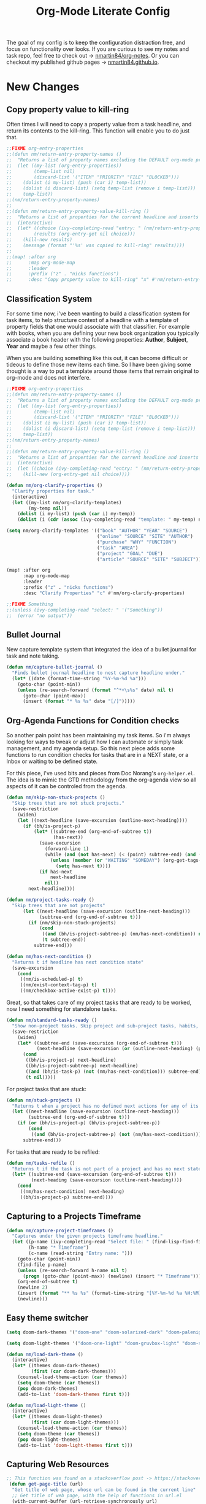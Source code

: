 #+TITLE: Org-Mode Literate Config
#+EXPORT_FILE_NAME: README

[[file:attachments/workspace.png]]

The goal of my config is to keep the configuration distraction free, and focus
on functionality over looks. If you are curious to see my notes and task repo,
feel free to check out -> [[https://github.com/nmartin84/org-notes][nmartin84/org-notes]]. Or you can checkout my published
github pages -> [[https://nmartin84.github.io/][nmartin84.github.io]].

* New Changes

** Copy property value to kill-ring
Often times I will need to copy a property value from a task headline, and
return its contents to the kill-ring. This function will enable you to do just
that.

#+begin_src emacs-lisp
;;FIXME org-entry-properties
;;(defun nm/return-entry-property-names ()
;;  "Returns a list of property names excluding the DEFAULT org-mode property names."
;;  (let ((my-list (org-entry-properties))
;;        (temp-list nil)
;;        (discard-list '("ITEM" "PRIORITY" "FILE" "BLOCKED")))
;;    (dolist (i my-list) (push (car i) temp-list))
;;    (dolist (i discard-list) (setq temp-list (remove i temp-list)))
;;    temp-list))
;;(nm/return-entry-property-names)
;;
;;(defun nm/return-entry-property-value-kill-ring ()
;;  "Returns a list of properties for the current headline and inserts the contents to the kill ring."
;;  (interactive)
;;  (let* ((choice (ivy-completing-read "entry: " (nm/return-entry-property-names)))
;;        (results (org-entry-get nil choice)))
;;    (kill-new results)
;;    (message (format "'%s' was copied to kill-ring" results))))
;;
;;(map! :after org
;;      :map org-mode-map
;;      :leader
;;      :prefix ("z" . "nicks functions")
;;      :desc "Copy property value to kill-ring" "x" #'nm/return-entry-property-value-kill-ring)
#+end_src

** Classification System
For some time now, i've been wanting to build a classification system for task
items, to help structure context of a headline with a template of property
fields that one would associate with that classifier. For example with books,
when you are defining your new book organization you typically associate a book
header with the following properties: *Author*, *Subject*, *Year* and maybe a few
other things.

When you are building something like this out, it can become difficult or
tideous to define those new items each time. So I have been giving some thought
is a way to put a template around those items that remain original to org-mode
and does not interfere.

#+begin_src emacs-lisp
;;FIXME org-entry-properties
;;(defun nm/return-entry-property-names ()
;;  "Returns a list of property names excluding the DEFAULT org-mode property names."
;;  (let ((my-list (org-entry-properties))
;;        (temp-list nil)
;;        (discard-list '("ITEM" "PRIORITY" "FILE" "BLOCKED")))
;;    (dolist (i my-list) (push (car i) temp-list))
;;    (dolist (i discard-list) (setq temp-list (remove i temp-list)))
;;    temp-list))
;;(nm/return-entry-property-names)
;;
;;(defun nm/return-entry-property-value-kill-ring ()
;;  "Returns a list of properties for the current headline and inserts the contents to the kill ring."
;;  (interactive)
;;  (let ((choice (ivy-completing-read "entry: " (nm/return-entry-property-names))))
;;    (kill-new (org-entry-get nil choice))))
#+end_src

#+begin_src emacs-lisp
(defun nm/org-clarify-properties ()
  "Clarify properties for task."
  (interactive)
  (let ((my-list nm/org-clarify-templates)
        (my-temp nil))
    (dolist (i my-list) (push (car i) my-temp))
    (dolist (i (cdr (assoc (ivy-completing-read "template: " my-temp) nm/org-clarify-templates))) (org-entry-put nil i (ivy-completing-read (format "%s: " i) (delete-dups (org-map-entries (org-entry-get nil i nil) nil 'file)))))))

(setq nm/org-clarify-templates '(("book" "AUTHOR" "YEAR" "SOURCE")
                                 ("online" "SOURCE" "SITE" "AUTHOR")
                                 ("purchase" "WHY" "FUNCTION")
                                 ("task" "AREA")
                                 ("project" "GOAL" "DUE")
                                 ("article" "SOURCE" "SITE" "SUBJECT")))

(map! :after org
      :map org-mode-map
      :leader
      :prefix ("z" . "nicks functions")
      :desc "Clarify Properties" "c" #'nm/org-clarify-properties)

;;FIXME Something
;;(unless (ivy-completing-read "select: " '("Something"))
;;  (error "no output"))
#+end_src
** Bullet Journal
New capture template system that integrated the idea of a bullet journal for
task and note taking.

#+begin_src emacs-lisp
(defun nm/capture-bullet-journal ()
  "Finds bullet journal headline to nest capture headline under."
  (let* ((date (format-time-string "%Y-%m-%d %a")))
    (goto-char (point-min))
    (unless (re-search-forward (format "^*+\s%s" date) nil t)
      (goto-char (point-max))
      (insert (format "* %s %s" date "[/]")))))
#+end_src
** Org-Agenda Functions for Condition checks
So another pain point has been maintaining my task items. So i'm always looking
for ways to tweak or adjust how I can automate or simply task management, and my
agenda setup. So this next piece adds some functions to run condition checks for
tasks that are in a NEXT state, or a Inbox or waiting to be defined state.

For this piece, i've used bits and pieces from Doc Norang's ~org-helper.el~. The
idea is to mimic the GTD methodology from the org-agenda view so all aspects of
it can be controled from the agenda.

#+begin_src emacs-lisp
(defun nm/skip-non-stuck-projects ()
  "Skip trees that are not stuck projects."
  (save-restriction
    (widen)
    (let ((next-headline (save-excursion (outline-next-heading))))
      (if (bh/is-project-p)
          (let* ((subtree-end (org-end-of-subtree t))
                 (has-next))
            (save-excursion
              (forward-line 1)
              (while (and (not has-next) (< (point) subtree-end) (and (not (bh/is-project-p)) (nm/has-next-condition)))
                (unless (member (or "WAITING" "SOMEDAY") (org-get-tags-at))
                  (setq has-next t))))
            (if has-next
                next-headline
              nil))
        next-headline))))
#+end_src

#+begin_src emacs-lisp
(defun nm/project-tasks-ready ()
  "Skip trees that are not projects"
      (let ((next-headline (save-excursion (outline-next-heading)))
            (subtree-end (org-end-of-subtree t)))
        (if (nm/skip-non-stuck-projects)
            (cond
             ((and (bh/is-project-subtree-p) (nm/has-next-condition)) nil)
             (t subtree-end))
          subtree-end)))

(defun nm/has-next-condition ()
  "Returns t if headline has next condition state"
  (save-excursion
    (cond
     ((nm/is-scheduled-p) t)
     ((nm/exist-context-tag-p) t)
     ((nm/checkbox-active-exist-p) t))))
#+end_src

Great, so that takes care of my project tasks that are ready to be worked, now I
need something for standalone tasks.
#+begin_src emacs-lisp
(defun nm/standard-tasks-ready ()
  "Show non-project tasks. Skip project and sub-project tasks, habits, and project related tasks."
  (save-restriction
    (widen)
    (let* ((subtree-end (save-excursion (org-end-of-subtree t)))
           (next-headline (save-excursion (or (outline-next-heading) (point-max)))))
      (cond
       ((bh/is-project-p) next-headline)
       ((bh/is-project-subtree-p) next-headline)
       ((and (bh/is-task-p) (not (nm/has-next-condition))) subtree-end)
       (t nil)))))
#+end_src

For project tasks that are stuck:
#+begin_src emacs-lisp
(defun nm/stuck-projects ()
  "Returns t when a project has no defined next actions for any of its subtasks."
  (let ((next-headline (save-excursion (outline-next-heading)))
        (subtree-end (org-end-of-subtree t)))
    (if (or (bh/is-project-p) (bh/is-project-subtree-p))
        (cond
         ((and (bh/is-project-subtree-p) (not (nm/has-next-condition))) nil))
      subtree-end)))
#+end_src

For tasks that are ready to be refiled:
#+begin_src emacs-lisp
(defun nm/tasks-refile ()
  "Returns t if the task is not part of a project and has no next state conditions."
  (let* ((subtree-end (save-excursion (org-end-of-subtree t)))
         (next-heading (save-excursion (outline-next-heading))))
    (cond
     ((nm/has-next-condition) next-heading)
     ((bh/is-project-p) subtree-end))))
#+end_src
** Capturing to a Projects Timeframe
#+begin_src emacs-lisp
(defun nm/capture-project-timeframes ()
  "Captures under the given projects timeframe headline."
  (let ((p-name (ivy-completing-read "Select file: " (find-lisp-find-files "~/projects/orgmode/gtd/" "\.org$")))
        (h-name "* Timeframe")
        (c-name (read-string "Entry name: ")))
    (goto-char (point-min))
    (find-file p-name)
    (unless (re-search-forward h-name nil t)
      (progn (goto-char (point-max)) (newline) (insert "* Timeframe")))
    (org-end-of-subtree t)
    (newline 2)
    (insert (format "** %s %s" (format-time-string "[%Y-%m-%d %a %H:%M]") c-name))
    (newline)))
#+end_src
** Easy theme switcher
#+begin_src emacs-lisp
(setq doom-dark-themes '("doom-one" "doom-solarized-dark" "doom-palenight" "doom-rouge" "doom-spacegrey" "doom-dracula" "doom-vibrant" "doom-city-lights" "doom-moonlight" "doom-horizon" "doom-old-hope" "doom-oceanic-next" "doom-monokai-pro" "doom-material" "doom-henna" "doom-gruvbox" "doom-ephemeral" "chocolate"))

(setq doom-light-themes '("doom-one-light" "doom-gruvbox-light" "doom-solarized-light" "doom-flatwhite"))

(defun nm/load-dark-theme ()
  (interactive)
  (let* ((themes doom-dark-themes)
         (first (car doom-dark-themes)))
    (counsel-load-theme-action (car themes))
    (setq doom-theme (car themes))
    (pop doom-dark-themes)
    (add-to-list 'doom-dark-themes first t)))

(defun nm/load-light-theme ()
  (interactive)
  (let* ((themes doom-light-themes)
         (first (car doom-light-themes)))
    (counsel-load-theme-action (car themes))
    (setq doom-theme (car themes))
    (pop doom-light-themes)
    (add-to-list 'doom-light-themes first t)))

#+end_src

** Capturing Web Resources
#+begin_src emacs-lisp
;; This function was found on a stackoverflow post -> https://stackoverflow.com/questions/6681407/org-mode-capture-with-sexp
 (defun get-page-title (url)
  "Get title of web page, whose url can be found in the current line"
  ;; Get title of web page, with the help of functions in url.el
  (with-current-buffer (url-retrieve-synchronously url)
    ;; find title by grep the html code
    (goto-char 0)
    (re-search-forward "<title>\\([^<]*\\)</title>" nil t 1)
    (setq web_title_str (match-string 1))
    ;; find charset by grep the html code
    (goto-char 0)

    ;; find the charset, assume utf-8 otherwise
    (if (re-search-forward "charset=\\([-0-9a-zA-Z]*\\)" nil t 1)
        (setq coding_charset (downcase (match-string 1)))
      (setq coding_charset "utf-8")
    ;; decode the string of title.
    (setq web_title_str (decode-coding-string web_title_str (intern
                                                             coding_charset))))
  (concat "[[" url "][" web_title_str "]]")))
#+end_src
** Task Automation
I got tired of manually setting task states to "NEXT" "PROJ" "TODO" so i've
added a few functions to automate this for me.

The *NEXT* state will be set if any of the following 3 conditions exist:
1. Has a scheduled date assign to the task. (NOTE: We may want to add additional checks for expired task)
2. Task has a context task assigned. (Context tags start with "@")
3. Has an active checkbox that's not marked completed. \\
[[file:attachments/next-states.gif]] \\
[[file:attachments/context-tags.gif]]

The PROJ state will become active upon the following conditions:
1. Task has a child headline with a TODO-KEYWORD of any-type (TODO/NEXT/WAIT). \\
[[file:attachments/projects.gif]]

DEPRECATED: I need to remove this section when I can.

** ID Completion
I got tired of flipping back n forth between buffers, copying the ID of a
headline, then jump back and paste that ID into my link. So now i'll have
~org-refile-get-location~ fetch the ID for us when I call ~org-insert-link~.

NOTE: I need to see a better way of caching headlines to speed-up the process

#+begin_src emacs-lisp
(require 'find-lisp)
(defun nm/org-id-prompt-id ()
  "Prompt for the id during completion of id: link."
  (let* ((org-agenda-files (find-lisp-find-files org-directory "\.org$"))
         (dest (org-refile-get-location))
         (name nil)
         (id nil))
    (if (equal (last dest) '(nil))
        (error "File contains no headlines")
      (save-excursion
        (find-file (cadr dest))
        (goto-char (nth 3 dest))
        (setq id (org-id-get (point) t)
              name (org-get-heading t t t t)))
      (org-insert-link nil (concat "id:" id) name))))

(after! org (org-link-set-parameters "id" :complete #'nm/org-id-prompt-id))
#+end_src
** Quick Note Find Headline
Another pain point i've been constantly facing is quickly taking a note and
storing it in the appropriate location without losing focus on what i'm
currently working on. This is common when on calls or meetings and you need to
make a note for another task item you're working.

So with that, I added a new function tied to the quick note capture-template
key, which will prompt for a headline from any of your task files that exist in
"~~/projects/orgmode/gtd/~".

#+BEGIN_SRC emacs-lisp
(defun nm/org-end-of-headline()
  "Move to end of current headline"
  (interactive)
  (outline-next-heading)
  (forward-char -1))
#+END_SRC

** Daily Task Adder
:PROPERTIES:
:CATEGORY: Emacs
:END:
This function will create a new headline, and nest the checkitem underneath the
headline specified by DATE chosen during capture. This will also set a scheduled
date on the headline.
NOTE: I'm not real sure this is of use anymore, maybe see if we should remove it.
#+begin_src emacs-lisp
(defun nm/org-capture-to-task-file ()
  "Capture file to your default tasks file, and prompts to select a date where to file the task file to."
  (let* ((child-l nil)
         (parent "Checklists")
         (date (org-read-date))
         (heading (format "Items for")))
    (goto-char (point-min))
    ;;; Locate or Create our parent headline
    (unless (search-forward (format "* %s" parent) nil t)
      (goto-char (point-max))
      (newline)
      (insert (format "* %s" parent))
      (nm/org-end-of-headline))
    (nm/org-end-of-headline)
    ;;; Capture outline level
    (setq child-l (format "%s" (make-string (+ 1 (org-outline-level)) ?*)))
    ;;; Next we locate or create our subheading using the date string passed by the user.
    (let* ((end (save-excursion (org-end-of-subtree t nil))))
      (unless (re-search-forward (format "%s %s %s" child-l heading date) end t)
        (newline 2)
        (insert (format "%s %s %s %s" child-l heading date "[/]"))))))
#+end_src

** Orgmode Formating
Eventually this will turn into a suite of functions that will clean-up the
formatting of any org-mode document, and standardize to a common format that is
believed to be standardized by the community. Reddit post will come eventually
to discuss, and a link will be updated in this section when that comes.

TODO: I need to start building the outline for this.

#+begin_src emacs-lisp
(defun nm/add-newline-between-headlines ()
  ""
  (when (equal major-mode 'org-mode)
    (unless (org-at-heading-p)
      (org-back-to-heading))
    (nm/org-end-of-headline)
    (if (not (org--line-empty-p 1))
        (newline))))

(defun nm/add-space-end-of-line ()
  "If N-1 at end of heading is #+end_src then insert blank character on last line."
  (interactive)
  (when (equal major-mode 'org-mode)
    (unless (org-at-heading-p)
      (org-back-to-heading))
    (nm/org-end-of-headline)
    (next-line -1)
    (if (org-looking-at-p "^#\\+end_src$")
        (progn (next-line 1) (insert " ")))))

(defun nm/newlines-between-headlines ()
  "Uses the org-map-entries function to scan through a buffer's
   contents and ensure newlines are inserted between headlines"
  (interactive)
  (org-map-entries #'nm/add-newline-between-headlines t 'file))

(add-hook 'org-insert-heading-hook #'nm/newlines-between-headlines)
#+end_src

** Journal Capture Template
I need a way to make a dynamic template that will let me capture various types
of information: meeting notes, calls, conversations, things i'm working on,
etc.. Eventually this function will contain several mini templates inside of it
that are called when initiated.
TODO: Roll this under my new nm/find-file-or-create function.
#+begin_src emacs-lisp
(defun nm/capture-to-journal ()
  "When org-capture-template is initiated, it creates the respected headline structure."
  (let ((file "~/projects/orgmode/gtd/journal.org")
        (parent nil)
        (child nil))
    (unless (file-exists-p file)
      (with-temp-buffer (write-file file)))
    (find-file file)
    (goto-char (point-min))
    ;; Search for headline, or else create it.
    (unless (re-search-forward "* Journal" nil t)
      (progn (goto-char (point-max)) (newline) (insert "* Journal")))
    (unless (re-search-forward (format "** %s" (format-time-string "%b '%y")) (save-excursion (org-end-of-subtree)) t)
      (progn (org-end-of-subtree t) (newline) (insert (format "** %s" (format-time-string "%b '%y")))))))
#+end_src

** Setting up my productivity layout
FIXME: I need to update this since I changed stuff around.
#+begin_src emacs-lisp
(defun nm/setup-productive-windows (arg1 arg2)
  "Delete all other windows, and setup our ORGMODE production window layout."
  (interactive)
  (progn
    (delete-other-windows)
    (progn
      (find-file arg1))
    (progn
      (split-window-right)
      (evil-window-right 1)
      (org-agenda nil "n"))
    (progn
      (split-window)
      (evil-window-down 1)
      (find-file arg2)
      (goto-char 1)
      (re-search-forward (format "*+\s\\w+\sTasks\sfor\s%s" (format-time-string "%Y-%m-%d")))
      (org-tree-to-indirect-buffer))))

(defun nm/productive-window ()
  "Setup"
  (interactive)
  (nm/setup-productive-windows "~/projects/orgmode/gtd/next.org" "~/projects/orgmode/gtd/tasks.org"))

(map! :after org
      :map org-mode-map
      :leader
      :prefix ("TAB" . "workspace")
      :desc "Load ORGMODE Setup" "," #'nm/productive-window)
#+end_src

** Return Indirect Buffer
#+BEGIN_SRC emacs-lisp
(defun nm/get-headlines-org-files (arg &optional indirect)
  "Searches org-directory for headline and returns results to indirect buffer
   ARG being a directory to search and optional INDIRECT should return t if you
   want results returned to an indirect buffer."
  (interactive)
  (let* ((org-agenda-files (find-lisp-find-files arg "\.org$"))
         (org-refile-use-outline-path 'file)
         (org-refile-history nil)
         (dest (org-refile-get-location))
         (buffer nil)
         (first (frame-first-window)))
    (save-excursion
      (if (eq first (next-window first))
          (progn (evil-window-vsplit) (evil-window-right 1))
        (other-window 1))
      (find-file (cadr dest))
      (goto-char (nth 3 dest))
      (if indirect
          (org-tree-to-indirect-buffer)
        nil))))

(defun nm/search-headlines-org-directory ()
  "Search the ORG-DIRECTORY, prompting user for headline and returns its results to indirect buffer."
  (interactive)
  (nm/get-headlines-org-files "~/projects/orgmode/"))

(defun nm/search-headlines-org-tasks-directory ()
  "Search the GTD folder, prompting user for headline and returns its results to indirect buffer."
  (interactive)
  (nm/get-headlines-org-files "~/projects/orgmode/gtd/"))

(map! :after org
      :map org-mode-map
      :leader
      :prefix ("s" . "search")
      :desc "Outline Org-Directory" "c" #'nm/search-headlines-org-directory
      :desc "Outline GTD directory" "!" #'nm/search-headlines-org-tasks-directory)
#+END_SRC

* Requirements
These are some items that are required outside of the normal DOOM EMACS
installation, before you can use this config. The idea here is to keep this
minimum so as much of this is close to regular DOOM EMACS.
1. *SQLITE3 Installation*: You will need to install sqlite3, typicalled installed via your package manager as ~sudo apt install sqlite3~
2. I use a few different monospace fonts: [[https://github.com/miiton/Cica][Cica]], [[https://input.fontbureau.com/download/][Input]], [[http://sourceforge.net/projects/dejavu/files/dejavu/2.37/dejavu-fonts-ttf-2.37.tar.bz2][DejaVu]], [[https://github.com/tonsky/FiraCode][FiraCode]], [[google:IBM Plex Mono font Download][IBM Plex Mono]] and [[google:Roboto Mono Font Download][Roboto Mono]].

* Initial-Settings

These are some of the deafult settings that I like to get out of the way. This
covers some basic things like my user profile name, email address and what
information I like to dispaly in the modeline.

TODO: I need to change this heading to "Hardened settings" and put in here
things that typically never change.

#+BEGIN_SRC emacs-lisp
(setq user-full-name "i0z0m"
      user-mail-address "i0z0mu@gmail.com")

(display-time-mode 1)
(setq display-time-day-and-date t)

#+END_SRC

Next up, sometimes file changes are made outside of emacs, so if we detect
changes I would like emacs to refert the buffer with those new changes. Also I
like to have a bit more control in my undo actions and step through each change.

#+BEGIN_SRC emacs-lisp
(global-auto-revert-mode 1)
(setq undo-limit 80000000
      evil-want-fine-undo t
      auto-save-default nil
      inhibit-compacting-font-caches t)
(whitespace-mode -1)

(setq-default
 delete-by-moving-to-trash t
 tab-width 4
 uniquify-buffer-name-style 'forward
 window-combination-resize t
 x-stretch-cursor nil)
#+END_SRC

Additional key bindings
#+BEGIN_SRC emacs-lisp
(bind-key "<f6>" #'link-hint-copy-link)
(bind-key "<f12>" #'org-cycle-agenda-files)
(bind-key "M-." #'completion-at-point)

(map! :after org
      :map org-mode-map
      :leader
      :prefix ("z" . "nicks functions")
      :desc "completion at point" "c" #'completion-at-point
      :desc "Review Fleeting Notes" "r" #'nm/review-fleeting-notes
      :desc "Find File in ORGMODE" "f" #'nm/find-files-orgmode
      :desc" File project" "p" #'nm/find-projects
      :prefix ("s" . "+search")
      :desc "Occur" "." #'occur
      :desc "Outline" "o" #'counsel-outline
      :desc "Counsel ripgrep" "d" #'counsel-rg
      :desc "Swiper All" "@" #'swiper-all
      :prefix ("l" . "+links")
      "." #'org-next-link
      "," #'org-previous-link
      "o" #'org-open-at-point
      "g" #'eos/org-add-ids-to-headlines-in-file)

(map! :after org-agenda
      :map org-agenda-mode-map
      :localleader
      :desc "Filter" "f" #'org-agenda-filter)

(defun nm/review-fleeting-notes ()
  (interactive)
  (nm/find-file-cleaned-up "~/projects/orgmode/fleeting/"))

(defun nm/find-files-orgmode ()
  (interactive)
  (nm/find-file-cleaned-up org-directory))

(defun nm/find-projects ()
  (interactive)
  (nm/find-file-cleaned-up "~/projects/orgmode/gtd/projects/"))
#+END_SRC

#+RESULTS:
: nm/find-projects

If I ever use terminal mode, these are some settings i'll want to set to
increase the quality of life when working from my terminal window.
#+BEGIN_SRC emacs-lisp
(when (equal (window-system) nil)
  (and
   (bind-key "C-<down>" #'+org/insert-item-below)
   ;(setq doom-theme nil)
   (setq doom-font (font-spec :family "Roboto Mono" :size 16))))
#+END_SRC

Now I add my default folders and files that I want emacs/org-mode to use:
#+BEGIN_SRC emacs-lisp
(setq diary-file "~/projects/orgmode/diary.org")
(setq org-directory "~/projects/orgmode/")
(setq projectile-project-search-path "~/projects/")
#+END_SRC

Next we configure popup-rules and default fonts.
#+BEGIN_SRC emacs-lisp
(after! org (set-popup-rule! "^\\*lsp-help" :side 'bottom :size .20 :select t)
  (set-popup-rule! "*helm*" :side 'right :size .20 :select t)
  (set-popup-rule! "*Org QL View:*" :side 'right :size .22 :select t)
  (set-popup-rule! "*Org Note*" :side 'bottom :size .22 :select t)
  (set-popup-rule! "*Capture*" :side 'left :size .20 :select t)
  (set-popup-rule! "*Python:ob-ipython-py*" :side 'right :size .18 :select t)
  (set-popup-rule! "*eww*" :side 'right :size .20 :select t)
  (set-popup-rule! "*CAPTURE-*" :side 'left :size .20 :select t))
                                        ;(set-popup-rule! "*Org Agenda*" :side 'right :size .35 :select t))

(setq inhibit-compacting-font-caches t)
(setq doom-font (font-spec :family "IBM Plex Mono" :size 16 :weight 'light)
      doom-big-font (font-spec :family "IBM Plex Mono" :size 18 :weight 'light)
      doom-variable-pitch-font (font-spec :family "IBM Plex Mono" :weight 'regular :size 20)
      doom-serif-font (font-spec :family "IBM Plex Mono" :weight 'light))


(after! org
  (custom-set-faces!
    '(org-level-1 :height 1.15 :inherit outline-1)
    '(org-level-2 :height 1.13 :inherit outline-2)
    '(org-level-3 :height 1.11 :inherit outline-3)
    '(org-level-4 :height 1.09 :inherit outline-4)
    '(org-level-5 :height 1.07 :inherit outline-5)
    '(org-level-6 :height 1.05 :inherit outline-6)
    '(org-level-7 :height 1.03 :inherit outline-7)
    '(org-level-8 :height 1.01 :inherit outline-8)))

(after! org
  (custom-set-faces!
    '(org-document-title :height 1.15)))

;; (when (equal system-type 'gnu/linux)
;;   (setq doom-font (font-spec :family "JetBrains Mono" :size 20 :weight 'normal)
;;         doom-big-font (font-spec :family "JetBrains Mono" :size 22 :weight 'normal)))
;; (when (equal system-type 'windows-nt)
;;   (setq doom-font (font-spec :family "InputMono" :size 18)
;;         doom-big-font (font-spec :family "InputMono" :size 22)))
#+END_SRC

#+RESULTS:

* Org-Mode
Here we add any requirements before org-mode starts to load. Some key notes here
to make note of:
1. org-image-actual-width will use the function to try and set the image size to
   a % of your display's width.
2. hl-todo-mode enabled for ORGMODE. All of my notes are stored under my parent
   org-directory along with my GTD tasks, but I don't necesarily like to add
   tasks to my notes files, or see them appear in my org-agenda. So instead I
   add the keywords where I need to make a note, or something I need to
   follow-up on and use the magit-todos-list to see what follow-up items I have
   to complete. HACK: See if we can modify hl-todo keywords just for ORGMODE.

NOTE [2021-01-03 Sun] - i'm going to try swapping log notes going after drawers to see how I like it...

#+BEGIN_SRC emacs-lisp
(require 'org-habit)
(require 'org-id)
(require 'org-checklist)
(after! org (setq org-archive-location "~/projects/orgmode/gtd/archives.org::* %s"
                  ;org-image-actual-width (truncate (* (display-pixel-width) 0.15))
                  org-link-file-path-type 'relative
                  org-log-state-notes-insert-after-drawers t
                  org-catch-invisible-edits 'error
                  org-refile-targets '((nil :maxlevel . 9)
                                       (org-agenda-files :maxlevel . 4))
                  org-refile-use-outline-path 'buffer-name
                  org-refile-use-cache nil
                  org-outline-path-complete-in-steps nil
                  org-refile-allow-creating-parent-nodes 'confirm
                  org-startup-indented 'indent
                  org-insert-heading-respect-content t
                  org-startup-folded 'content
                  org-src-tab-acts-natively t
                  org-list-allow-alphabetical nil))

(add-hook 'org-mode-hook 'auto-fill-mode)
;(add-hook 'org-mode-hook 'hl-todo-mode)
(add-hook 'org-mode-hook (lambda () (display-line-numbers-mode -1)))

(setq org-attach-directory (concat org-directory ".attach/"))

#+END_SRC

** TODO Is there a way to prevent auto-fill from breaking links?

** Agenda
First we setup a few deafults for the org-agenda buffer:
#+begin_src emacs-lisp
(setq org-agenda-todo-ignore-scheduled nil
      org-agenda-tags-todo-honor-ignore-options t
      org-agenda-fontify-priorities t)
#+end_src

This first stage is how I track what's on my list of things to complete.
#+begin_src emacs-lisp
(setq org-agenda-custom-commands nil)

(push '("o" "overview"
        ((agenda ""
                 ((org-agenda-span '1)
                  (org-agenda-overriding-header " Agenda")
                  (org-agenda-files (append (file-expand-wildcards "~/projects/orgmode/gtd/*.org")))
                  (org-agenda-start-day (org-today))))
         (tags-todo "-@delegated-someday/+NEXT"
                    ((org-agenda-overriding-header " Next Tasks")
                     (org-agenda-todo-ignore-scheduled t)
                     (org-agenda-todo-ignore-deadlines t)
                     (org-agenda-todo-ignore-with-date t)
                     (org-tags-match-list-sublevels 'indented)
                     (org-agenda-sorting-strategy
                      '(category-up))))
         (tags-todo "-@delegated-someday/+DOING"
                    ((org-agenda-overriding-header " Doing")
                     (org-agenda-todo-ignore-scheduled t)
                     (org-agenda-todo-ignore-deadlines t)
                     (org-agenda-todo-ignore-with-date t)
                     (org-tags-match-list-sublevels 'indented)
                     (org-agenda-sorting-strategy
                      '(category-up))))
         (tags-todo "@errands-someday/!-REFILE-NEXT-DOING"
                    ((org-agenda-overriding-header " Errands")
                     (org-agenda-todo-ignore-scheduled t)
                     (org-agenda-todo-ignore-deadlines t)
                     (org-agenda-todo-ignore-with-date t)
                     (org-tags-match-list-sublevels 'indented)
                     (org-agenda-sorting-strategy
                      '(category-up))))
         (tags-todo "@home-someday/!-REFILE-NEXT-DOING"
                    ((org-agenda-overriding-header " Home")
                     (org-agenda-todo-ignore-scheduled t)
                     (org-agenda-todo-ignore-deadlines t)
                     (org-agenda-todo-ignore-with-date t)
                     (org-tags-match-list-sublevels 'indented)
                     (org-agenda-sorting-strategy
                      '(category-up))))
         (tags-todo "@computer-someday/!-REFILE-NEXT-DOING"
                    ((org-agenda-overriding-header " Computer")
                     (org-agenda-todo-ignore-scheduled t)
                     (org-agenda-todo-ignore-deadlines t)
                     (org-agenda-todo-ignore-with-date t)
                     (org-tags-match-list-sublevels 'indented)
                     (org-agenda-sorting-strategy
                      '(category-up))))
         (tags-todo "-{^@\\w+}-someday/-NEXT-REFILE-READ-DOING"
                    ((org-agenda-overriding-header " Other Tasks")
                     (org-agenda-todo-ignore-scheduled t)
                     (org-agenda-todo-ignore-deadlines t)
                     (org-agenda-todo-ignore-with-date t)
                     (org-tags-match-list-sublevels 'indented)
                     (org-agenda-sorting-strategy
                      '(category-up))))
         (tags-todo "-someday/+REFILE"
                    ((org-agenda-overriding-header " Inbox"))))) org-agenda-custom-commands)

(push '("gh" "@home" tags-todo "@home/-REFILE") org-agenda-custom-commands)
(push '("ge" "@errands" tags-todo "@errands/-REFILE") org-agenda-custom-commands)
(push '("gc" "@computer" tags-todo "@computer/-REFILE") org-agenda-custom-commands)
(push '("gr" "@read" tags-todo "@read/-REFILE") org-agenda-custom-commands)
(push '("gd" "doing" todo "+DOING") org-agenda-custom-commands)
(push '("gn" "next" todo "+NEXT") org-agenda-custom-commands)
(push '("go" "other tasks" tags-todo "-{^@\\w+}-goals/-NEXT-REFILE-DOING" ((org-agenda-todo-ignore-with-date t))) org-agenda-custom-commands)
(push '("gg" "goals" tags-todo "goals/" ((org-agenda-todo-ignore-with-date t))) org-agenda-custom-commands)
(push '("gi" " inbox" todo "REFILE") org-agenda-custom-commands)

(push '("l" "literature"
        ((tags-todo "/!"
         ((org-agenda-todo-ignore-scheduled t)
          (org-agenda-todo-ignore-with-date t)
          (org-agenda-todo-ignore-deadlines t)
          (org-agenda-todo-ignore-with-date t)
          (org-agenda-files (append (find-lisp-find-files "~/projects/orgmode/literature/" "\.org$")))
          (org-tags-match-list-sublevels 'indented))))) org-agenda-custom-commands)

(push '("r" "review"
        ((tags-todo "-{^@\\w+}/-REFILE"
         ((org-agenda-todo-ignore-scheduled t)
          (org-agenda-todo-ignore-with-date t)
          (org-agenda-todo-ignore-deadlines t)
          (org-agenda-todo-ignore-with-date t))))) org-agenda-custom-commands)

(push '("b" "bullet"
        ((agenda ""
                 ((org-agenda-span '2)
                  (org-agenda-files (append (file-expand-wildcards "~/projects/orgmode/bullet/*.org")))
                  (org-agenda-start-day (org-today))))
         (tags-todo "-someday/"
                    ((org-agenda-overriding-header "Task Items")
                     (org-agenda-files (append (file-expand-wildcards "~/projects/orgmode/bullet/*.org")))
                     (org-agenda-todo-ignore-scheduled t)
                     (org-agenda-todo-ignore-deadlines t)
                     (org-agenda-todo-ignore-with-date t)))
         (tags "note"
               ((org-agenda-overriding-header "Notes")
                (org-agenda-files (append (file-expand-wildcards "~/projects/orgmode/bullet/*.org"))))))) org-agenda-custom-commands)

#+end_src

** Capture Templates
SCHEDULED: <2021-02-09 Tue>
[[file:attachments/capture-templates.png]] \\

What templates do I need available for quick capture of information?
1. Checklists
2. Bullet Journal
3. Journal
4. Notes
5. Web Resources

Task items can be a few different things, and there's the whole GTD which i'm
trying my bestest to follow. Sometimes I may have a task item that I simply need
to remind myself to complete, and just need to check it off a list acknowledging
i've completed it and other times I need an actual task item to capture and
track data in.

#+begin_src emacs-lisp
(setq org-capture-templates '(("g" " gtd")
                              ("gp" " projects")
                              ("b" " bullet journal")
                              ("l" " local project")
                              ("n" " notes")
                              ("r" " resources")))

(push '("gpt" " task" entry (function nm/find-project-task) "* REFILE %^{task}\n%?" :empty-lines-before 1 :empty-lines-after 1) org-capture-templates)
(push '("gpr" " define requirements" item (function nm/find-project-requirement) "" :empty-lines-before 1 :empty-lines-after 1) org-capture-templates)
(push '("gpn" " note" entry (function nm/find-project-note) "* " :empty-lines-before 1 :empty-lines-after 1) org-capture-templates)
(push '("gpf" " timeframe" entry (function nm/find-project-timeframe) "* %^{timeframe entry} [%<%Y-%m-%d %a %H:%M>]\n:PROPERTIES:\n:CREATED: %U\n:END:\n%?" :empty-lines-before 1 :empty-lines-after 1) org-capture-templates)

;; TODO: Cleanup the template names to be more clear and easier to recognize.
(push '("ga" " append to headline" plain (function nm/org-capture-log) " *Note added:* [%<%Y-%m-%d %a %H:%M>]\n%?" :empty-lines-before 1 :empty-lines-after 1) org-capture-templates)
(push '("gc" " capture" entry (file+olp "~/projects/orgmode/gtd/tasks.org" "Inbox") "* REFILE %^{task}\n:PROPERTIES:\n:CREATED: %U\n:END:\n:METADATA:\n- SOURCE:\n- AUTHOR:\n:END:\n%?") org-capture-templates)
(push '("gk" " capture [kill-ring]" entry (file+olp "~/projects/orgmode/gtd/tasks.org" "Inbox") "* REFILE %^{task}\n:PROPERTIES:\n:CREATED: %U\n:END:\n%c") org-capture-templates)
(push '("gx" " capture [current pos]" entry (file+olp "~/projects/orgmode/gtd/tasks.org" "Inbox") "* REFILE %^{task}\n:PROPERTIES:\n:CREATED: %U\n:END:\nLocation at time of capture: %a") org-capture-templates)

(defun nm/prompt-during-capture ()
  "Prompt and ask for metadata properties during capture."
  (interactive)
  (when (y-or-n-p "add schedule? ")
    (insert (format "SCHEDULED: <%s>"(org-read-date)))))

;; TODO: I need to finish implementing the bullet-journal.
(push '("bt" " bullet task" entry (file+function "~/projects/orgmode/gtd/bullet.org" nm/capture-bullet-journal) "* REFILE %^{task} %^g\n:PROPERTIES:\n:CREATED: %U\n:END:\n" :empty-lines-before 1 :empty-lines-after 1) org-capture-templates)

(push '("nj" " journal" entry (function nm/capture-to-journal) "* %^{entry}\n:PROPERTIES:\n:CREATED: %U\n:END:\n%?") org-capture-templates)
(push '("nn" " new reference [excluded from org-roam]" plain (function nm/create-notes-file) "%?" :unnarrowed t :empty-lines-before 1 :empty-lines-after 1) org-capture-templates)
(push '("nr" " roam article" plain (function nm/create-roam-file)"%?" :unnarrowed t) org-capture-templates)

;; TODO: Configure more resource capture templates.
(push '("rr" " research literature" entry (file+function "~/projects/orgmode/gtd/websources.org" nm/enter-headline-websources) "* READ %(get-page-title (current-kill 0))") org-capture-templates)
(push '("rf" " rss feed" entry (file+function "~/projects/orgmode/elfeed.org" nm/return-headline-in-file) "* %^{link}") org-capture-templates)
#+end_src

#+begin_src emacs-lisp
;; This function is used in conjuction with the capture template "new note" which will find or generate a note based off the folder and filename.
(defun nm/create-notes-file ()
  "Function for creating a notes file under org-capture-templates."
  (nm/find-file-or-create t "~/projects/orgmode/references/" "note"))

(defun nm/create-roam-file ()
  "Function to create a new roam notes file, while prompting for folder location."
  (nm/find-file-or-create t org-directory "note"))

(defun nm/find-project-task ()
  "Function for creating a project file under org-capture-templates."
  (nm/find-file-or-create t "~/projects/orgmode/gtd/projects" "project" "Tasks")
  (setq org-agenda-files (append (file-expand-wildcards "~/projects/orgmode/gtd/*.org") (file-expand-wildcards "~/projects/orgmode/gtd/*/*.org"))))

(defun nm/find-project-timeframe ()
  "Function for creating a project file under org-capture-templates."
  (nm/find-file-or-create t "~/projects/orgmode/gtd/projects" "project" "Timeframe"))

(defun nm/find-project-requirement ()
  "Function for creating a project file under org-capture-templates."
  (nm/find-file-or-create t "~/projects/orgmode/gtd/projects" "project" "Requirements"))

(defun nm/find-project-note ()
  "Function for creating a project file under org-capture-templates."
  (nm/find-file-or-create t "~/projects/orgmode/gtd/projects" "project" "Notes"))

(defun nm/return-headline-in-file ()
  "Returns the headline position."
  (let* ((org-agenda-files "~/projects/orgmode/elfeed.org")
         (location (nth 3 (org-refile-get-location nil nil 'confirm))))
    (goto-char location)
    (org-end-of-line)))

(defun nm/find-project-todo ()
  "When in projectile path, finds root todo.org file"
  (let ((path (doom-project-root))
        (file "todo.org"))
    (find-file (format "%s%s" path file))))

(defun nm/enter-headline-websources ()
  "This is a simple function for the purposes when using org-capture to add my entries to a custom Headline, and if URL is not in clipboard it'll return an error and cancel the capture process."
  (let* ((file "~/projects/orgmode/gtd/websources.org")
         (headline (read-string "Headline? ")))
    (progn
      (nm/check-headline-exist file headline)
      (goto-char (point-min))
      (re-search-forward (format "^\*+\s%s" (upcase headline))))))

(defun nm/check-headline-exist (file-arg headline-arg)
  "This function will check if HEADLINE-ARG exists in FILE-ARG, and if not it creates the headline."
  (save-excursion (find-file file-arg) (goto-char (point-min))
                  (unless (re-search-forward (format "* %s" (upcase headline-arg)) nil t)
                    (goto-char (point-max)) (insert (format "* %s" (upcase headline-arg))) (org-set-property "CATEGORY" (downcase headline-arg)))) t)

(defun nm/org-capture-log ()
  "Initiate the capture system and find headline to capture under."
  (let* ((org-agenda-files (find-lisp-find-files "~/projects/orgmode/gtd/" "\.org$"))
         (dest (org-refile-get-location))
         (file (cadr dest))
         (pos (nth 3 dest))
         (title (nth 2 dest)))
    (find-file file)
    (goto-char pos)
    (nm/org-end-of-headline)))
#+end_src

** Clock Settings
#+BEGIN_SRC emacs-lisp
(after! org (setq org-clock-continuously t)) ; Will fill in gaps between the last and current clocked-in task.
#+END_SRC

** Default Tags
I don't like to shift my eyes back n forth when i'm scanning data, so I keep my
columns one space after the headline.
#+begin_src emacs-lisp
(setq org-tags-column 0)
#+end_src

I like to keep a list of predefined context tags, this helps speed the
assignment process up and also keep things consistent.
#+begin_src emacs-lisp
(setq org-tag-alist '(("@home" . ?h)
                      ("@computer" . ?c)
                      ("@errands")
                      ("@read")
                      ("@delegated")
                      ("someday")))
#+end_src

** Export Settings
#+BEGIN_SRC emacs-lisp
(after! org (setq org-html-head-include-scripts t
                  org-export-with-toc t
                  org-export-with-author t
                  org-export-headline-levels 4
                  org-export-with-drawers nil
                  org-export-with-email t
                  org-export-with-footnotes t
                  org-export-with-sub-superscripts nil
                  org-export-with-latex t
                  org-export-with-section-numbers nil
                  org-export-with-properties nil
                  org-export-with-smart-quotes t
                  org-export-backends '(pdf ascii html latex odt md pandoc)))
#+END_SRC

Embed images into the exported HTML files.
#+BEGIN_SRC emacs-lisp
(defun replace-in-string (what with in)
  (replace-regexp-in-string (regexp-quote what) with in nil 'literal))

(defun org-html--format-image (source attributes info)
  (progn
    (setq source (replace-in-string "%20" " " source))
    (format "<img src=\"data:image/%s;base64,%s\"%s />"
            (or (file-name-extension source) "")
            (base64-encode-string
             (with-temp-buffer
               (insert-file-contents-literally source)
              (buffer-string)))
            (file-name-nondirectory source))))
#+END_SRC

** Keywords
After much feedback and discussing with other users, I decided to simplify the
keyword list to make it simple. Defining a project will now focus on the tag
word *:project:* so that all child task are treated as part of the project.
| Keyword | Description                                                  |
|---------+--------------------------------------------------------------|
| \TODO   | Task has actionable items defined and ready to be worked.    |
| HOLD    | Has actionable items, but is on hold due to various reasons. |
| NEXT    | Is ready to be worked and should be worked on soon.          |
| DONE    | Task is completed and closed.                                |
| KILL    | Abandoned or terminated.                                     |

#+BEGIN_SRC emacs-lisp
(custom-declare-face '+org-todo-next '((t (:inherit (bold font-lock-constant-face org-todo)))) "")
(custom-declare-face '+org-todo-project '((t (:inherit (bold font-lock-doc-face org-todo)))) "")
(custom-declare-face '+org-todo-onhold  '((t (:inherit (bold warning org-todo)))) "")
(custom-declare-face '+org-todo-next '((t (:inherit (bold font-lock-keyword-face org-todo)))) "")
(custom-declare-face 'org-checkbox-statistics-todo '((t (:inherit (bold font-lock-constant-face org-todo)))) "")

  (setq org-todo-keywords
        '((sequence
           "REFILE(r)" "TODO(t)" "NEXT(n)" "DOING(o)" "WAIT(w)" "|" "DONE(d)" "KILL(k)")
          (sequence
           "PROJ(p)" "|" "COMPLETE" "CANCELED"))
        org-todo-keyword-faces
        '(("WAIT" . +org-todo-onhold)
          ("DOING" . +org-todo-active)
          ("NEXT" . +org-todo-next)
          ("REFILE" . +org-todo-onhold)
          ("PROJ" . +org-todo-next)
          ("TODO" . +org-todo-active)))
#+END_SRC

** Loading agenda settings
#+BEGIN_SRC emacs-lisp
(after! org (setq org-agenda-files (append (file-expand-wildcards "~/projects/orgmode/*/*.org"))
                                          ;(file-expand-wildcards "/mnt/c/Users/USER/Dropbox/org/*/*.org"))
                                          ;or $ln -s /mnt/c/Users/USER/Dropbox/org ~/projects/orgmode
                  org-agenda-diary-file "~/projects/orgmode/diary.org"
                  org-agenda-dim-blocked-tasks nil ; This has funny behavior, similar to checkbox dependencies.
                  org-agenda-use-time-grid nil
                  org-agenda-tags-column 0
                  org-agenda-hide-tags-regexp "^w+" ; Hides tags in agenda-view
                  org-agenda-compact-blocks nil
                  org-agenda-block-separator " "
                  org-agenda-skip-scheduled-if-done t
                  org-agenda-skip-deadline-if-done t
                  org-agenda-window-setup 'current-window
                  org-enforce-todo-checkbox-dependencies nil ; This has funny behavior, when t and you try changing a value on the parent task, it can lead to Emacs freezing up. TODO See if we can fix the freezing behavior when making changes in org-agenda-mode.
                  org-enforce-todo-dependencies t
                  org-habit-show-habits t))
#+END_SRC

** Logging and Drawers
Next, we like to keep a history of our activity of a task so we *track* when
changes occur, and we also keep our notes logged in *their own drawer*. Optionally
you can also add the following in-buffer settings to override the
=org-log-into-drawer= function. ~#+STARTUP: logdrawer~ or ~#+STARTUP: nologdrawer~
#+BEGIN_SRC emacs-lisp
(after! org (setq org-log-into-drawer t
                  org-log-done 'time
                  org-log-repeat 'time
                  org-log-redeadline 'note
                  org-log-reschedule 'note))
#+END_SRC

** Looks and Feels
Here we change some of the things how org-mode looks and feels, some options
available are:
- org-ellipsis ="▼, ↴, ⬎, ⤷,…, and ⋱."=
- org-superstar-headline-bullets-list ="◉" "●" "○" "∴" "•"=
#+BEGIN_SRC emacs-lisp
(after! org (setq org-hide-emphasis-markers t
                  org-hide-leading-stars t
                  org-list-demote-modify-bullet '(("+" . "-") ("1." . "a.") ("-" . "+"))))

(when (require 'org-superstar nil 'noerror)
  (setq org-superstar-headline-bullets-list '("◉")
        org-superstar-item-bullet-alist nil))

(when (require 'org-fancy-priorities nil 'noerror)
  (setq org-fancy-priorities-list '("⚑" "❗" "⬆")))
#+END_SRC

** Properties
I like to have properties inherited from their parent.
#+BEGIN_SRC emacs-lisp
(after! org (setq org-use-property-inheritance t))
#+END_SRC

** Publishing
REVIEW do we need to re-define our publish settings for the ROAM directory?
#+BEGIN_SRC emacs-lisp
(after! org (setq org-publish-project-alist
                  '(("attachments"
                     :base-directory "~/projects/orgmode/"
                     :recursive t
                     :base-extension "jpg\\|jpeg\\|png\\|pdf\\|css\\|svg"
                     :publishing-directory "~/projects/i0z0m.github.io"
                     :publishing-function org-publish-attachment)
                    ("notes"
                     :base-directory "~/projects/orgmode/"
                     :base-extension "org"
                     :publishing-directory "~/projects/i0z0m.github.io"
                     :section-numbers nil
                     :with-properties nil
                     :with-drawers nil
                     :with-timestamps active
                     :with-creator t
                     :with-email t
                     :with-toc t
                     :recursive t
                     :exclude "gtd/secrets.org|gtd/journal.org"
                     :headline-levels 8
                     :auto-sitemap t
                     :sitemap-filename "index.html"
                     :publishing-function org-html-publish-to-html
                     :html-head "<link rel=\"stylesheet\" href=\"https://raw.githack.com/nmartin84/html-style-sheets/master/notes.css\" type=\"text/css\"/>"
                     :html-link-up "../"
                     :html-link-up "../../index.html"
                     :auto-preamble t)
                    ("myprojectweb" :components("attachments" "notes")))))
#+END_SRC

* Modules

Org-Appear is a cool package that'll auto show emphasis markers when your cursor
is on a element enclosed in emphasis.
#+begin_src emacs-lisp
(add-hook 'org-mode-hook 'org-appear-mode)
(setq org-appear-autolinks nil)
#+end_src

** company mode
#+BEGIN_SRC emacs-lisp
;(setq company-backends '(company-capf))
(set-company-backend! 'org-mode '(company-yasnippet company-capf company-files company-elisp))
(set-company-backend! 'emacs-lisp-mode '(company-yasnippet company-elisp))
(setq company-idle-delay 0.25
      company-minimum-prefix-length 2)
(add-to-list 'company-backends '(company-capf company-files company-yasnippet company-semantic company-bbdb company-cmake company-keywords))
#+END_SRC
** Deadgrep
#+begin_src emacs-lisp
(map! :map deadgrep-mode-map
      "o" #'deadgrep-visit-result-other-window)
#+end_src

** DEFT
When this variable is set to ~t~ your deft directory will be updated to your
projectile-project root's folder when switching projects, and the deft buffer's
contents will be refreshed.

Configuring DEFT default settings
#+BEGIN_SRC emacs-lisp
(use-package deft
  :bind (("<f8>" . deft))
  :commands (deft deft-open-file deft-new-file-named)
  :config
  (setq deft-directory "~/projects/orgmode/"
        deft-auto-save-interval 0
        deft-recursive t
        deft-current-sort-method 'title
        deft-extensions '("md" "txt" "org")
        deft-use-filter-string-for-filename t
        deft-use-filename-as-title nil
        deft-markdown-mode-title-level 1
        deft-file-naming-rules '((nospace . "-"))))

(defun my-deft/strip-quotes (str)
  (cond ((string-match "\"\\(.+\\)\"" str) (match-string 1 str))
        ((string-match "'\\(.+\\)'" str) (match-string 1 str))
        (t str)))

(defun my-deft/parse-title-from-front-matter-data (str)
  (if (string-match "^title: \\(.+\\)" str)
      (let* ((title-text (my-deft/strip-quotes (match-string 1 str)))
             (is-draft (string-match "^draft: true" str)))
        (concat (if is-draft "[DRAFT] " "") title-text))))

(defun my-deft/deft-file-relative-directory (filename)
  (file-name-directory (file-relative-name filename deft-directory)))

(defun my-deft/title-prefix-from-file-name (filename)
  (let ((reldir (my-deft/deft-file-relative-directory filename)))
    (if reldir
        (concat (directory-file-name reldir) " > "))))

(defun my-deft/parse-title-with-directory-prepended (orig &rest args)
  (let ((str (nth 1 args))
        (filename (car args)))
    (concat
      (my-deft/title-prefix-from-file-name filename)
      (let ((nondir (file-name-nondirectory filename)))
        (if (or (string-prefix-p "README" nondir)
                (string-suffix-p ".txt" filename))
            nondir
          (if (string-prefix-p "---\n" str)
              (my-deft/parse-title-from-front-matter-data
               (car (split-string (substring str 4) "\n---\n")))
            (apply orig args)))))))

(provide 'my-deft-title)

(advice-add 'deft-parse-title :around #'my-deft/parse-title-with-directory-prepended)
#+END_SRC

** Elfeed
#+BEGIN_SRC emacs-lisp
(use-package elfeed-org
  :defer
  :config
  (setq rmh-elfeed-org-files (list "~/projects/orgmode/elfeed.org")))
(use-package elfeed
  :defer
  :config
  (setq elfeed-db-directory "~/.elfeed/"))

(require 'elfeed-org)
(elfeed-org)
(setq elfeed-db-directory "~/.elfeed/")
(setq rmh-elfeed-org-files (list "~/.elfeed/elfeed.org"))
#+END_SRC

** Graphs and Chart Modules
Eventually I would like to have org-mind-map generating charts like Sacha's [[https://pages.sachachua.com/evil-plans/][evil-plans]].
#+BEGIN_SRC emacs-lisp
(after! org (setq org-ditaa-jar-path "~/.emacs.d/.local/straight/repos/org-mode/contrib/scripts/ditaa.jar"))

(use-package gnuplot
  :defer
  :config
  (setq gnuplot-program "gnuplot"))

; MERMAID
(use-package mermaid-mode
  :defer
  :config
  (setq mermaid-mmdc-location "~/node_modules/.bin/mmdc"
        ob-mermaid-cli-path "~/node_modules/.bin/mmdc"))

; PLANTUML
(use-package ob-plantuml
  :ensure nil
  :commands
  (org-babel-execute:plantuml)
  :defer
  :config
  (setq plantuml-jar-path (expand-file-name "~/.doom.d/plantuml.jar")))
#+END_SRC
** Hugo
#+begin_src emacs-lisp
(setq hugo_base_dir "~/projects/starter-academic/")
#+end_src

** Journal
#+BEGIN_SRC emacs-lisp
(after! org (setq org-journal-dir "~/projects/orgmode/gtd/journal/"
                  org-journal-enable-agenda-integration t
                  org-journal-file-type 'monthly
                  org-journal-carryover-items "TODO=\"TODO\"|TODO=\"NEXT\"|TODO=\"PROJ\"|TODO=\"STRT\"|TODO=\"WAIT\"|TODO=\"HOLD\""))
#+END_SRC
** Magit Mode
A touch of magit to make it a little more special.
#+begin_src emacs-lisp
(add-to-list 'magit-todos-keywords-list "NOTE")
#+end_src
** Noter
#+begin_src emacs-lisp
(setq org-noter-notes-search-path (concat org-directory "literature/"))
#+end_src
** Pandoc
#+BEGIN_SRC emacs-lisp
(setq org-pandoc-options '((standalone . t) (self-contained . t)))
#+END_SRC

** Reveal
#+BEGIN_SRC emacs-lisp
(when (require 'ox-reveal nil 'noerror)
  (setq org-reveal-root "https://cdn.jsdelivr.net/npm/reveal.js")
  (setq org-reveal-title-slide nil))
#+END_SRC

** ROAM
These are my default ROAM settings
#+BEGIN_SRC emacs-lisp
(when (require 'org-roam nil 'noerror)
  (setq org-roam-tag-sources '(prop all-directories))
  (setq org-roam-db-location "~/projects/orgmode/roam.db")
  (setq org-roam-directory "~/projects/orgmode/")
  (setq org-roam-buffer-position 'right)
  (setq org-roam-link-file-path-type 'relative)
  (setq org-roam-file-exclude-regexp "references/*\\|gtd/*\\|elfeed.org\\|README.org")
  (setq org-roam-completion-everywhere t)
  ;; Configuration of daily templates
  (setq org-roam-dailies-capture-templates
      '(("d" "daily" plain (function org-roam-capture--get-point) ""
         :immediate-finish t
         :file-name "journal/%<%Y-%m-%d-%a>"
         :head "#+TITLE: %<%Y-%m-%d %a>\n#+STARTUP: content\n\n")))
  (setq org-roam-capture-templates
        '(("l" "literature" plain (function org-roam-capture--get-point)
           :file-name "literature/%<%Y%m%d%H%M>-${slug}"
           :head "#+title: ${title}\n#+author: %(concat user-full-name)\n#+email: %(concat user-mail-address)\n#+created: %(format-time-string \"[%Y-%m-%d %H:%M]\")\n#+roam_tags: %^{roam_tags}\n\nsource: \n\n%?"
           :unnarrowed t)
          ("f" "fleeting" plain (function org-roam-capture--get-point)
           :file-name "fleeting/%<%Y%m%d%H%M>-${slug}"
           :head "#+title: ${title}\n#+author: %(concat user-full-name)\n#+email: %(concat user-mail-address)\n#+created: %(format-time-string \"[%Y-%m-%d %H:%M]\")\n#+roam_tags:\n\n%?"
           :unnarrowed t)
          ("p" "Permanent (prompt folder)" plain (function org-roam-capture--get-point)
           :file-name "%(read-directory-name \"directory: \" org-directory)/%<%Y%m%d%H%M>-${slug}"
           :head "#+title: ${title}\n#+author: %(concat user-full-name)\n#+email: %(concat user-mail-address)\n#+created: %(format-time-string \"[%Y-%m-%d %H:%M]\")\n#+roam_tags:\n\n%?"
           :unnarrowed t)))
  (push '("x" "Projects" plain (function org-roam-capture--get-point)
          :file-name "gtd/projects/%<%Y%m%d%H%M>-${slug}"
          :head "#+title: ${title}\n#+roam_tags: %^{tags}\n\n%?"
          :unnarrowed t) org-roam-capture-templates))

(defun nm/org-roam-prompt-tags ()
  "Prompt user and ask if they want to input roam_tags during capture."
  (when (y-or-n-p "Add tags? ")
    (insert (format "%s" "\n#+roam_tags: "))))
#+END_SRC

** ROAM Server
#+BEGIN_SRC emacs-lisp
(when (require 'org-roam-server nil 'noerror)
  (use-package org-roam-server
    :ensure t
    :config
    (setq org-roam-server-host "192.168.1.249"
          org-roam-server-port 8060
          org-roam-server-export-inline-images t
          org-roam-server-authenticate nil
          org-roam-server-network-poll t
          org-roam-server-network-vis-options "{ \"layout\": { \"randomSeed\": false }, \"physics\": { \"stabilization\": { \"iterations\": 10000, \"fit\": false, \"updateInterval\": 10000 }, \"barnesHut\": { \"gravitationalConstant\": -4000, \"avoidOverlap\": 1, \"springConstant\": 0.02, \"springLength\": 95 } } }"
          org-roam-server-network-arrows nil
          org-roam-server-serve-files t
          org-roam-server-extra-node-options (list (cons 'shape "dot") (cons 'opacity 1))
          org-roam-server-network-label-truncate t
          org-roam-server-network-label-truncate-length 40
          org-roam-server-network-label-wrap-length 20)))
#+END_SRC

** TODO Look into abbrev-mode :@computer:someday:
:PROPERTIES:
:CREATED: [2020-08-20 Thu 17:23]
:END:

* Custom Functions
#+BEGIN_SRC emacs-lisp
(load! "org-helpers.el")

(defun nm/task-is-active-proj ()
  "Checks if task is a Project with child subtask"
  (and (bh/is-project-p)
       (nm/has-subtask-active-p)))

(defun nm/task-is-stuck-proj ()
  "Checks if task is a Project with child subtask"
  (and (bh/is-project-p)
       (not (nm/has-subtask-active-p))))

(defun nm/has-subtask-active-p ()
  "Returns t for any heading that has subtasks."
  (save-restriction
    (widen)
    (org-back-to-heading t)
    (let ((end (save-excursion (org-end-of-subtree t))))
      (outline-end-of-heading)
      (save-excursion
        (re-search-forward (concat "^\*+ " "\\(NEXT\\|DOING\\)") end t)))))

(defun nm/update-task-conditions ()
  "Update task states depending on their conditions."
  (interactive)
  (org-map-entries (lambda ()
                     (when (nm/task-is-active-proj) (org-todo "ACTIVE"))
                     (when (nm/task-is-stuck-proj) (org-todo "PENDING"))) t))

(add-hook 'before-save-hook #'nm/update-task-conditions)

(defun nm/find-file-cleaned-up (folder)
  "Returns a list of filenames, in a cleaned up format and easy to read. FOLDER will
   be your folder path to search for."
  (interactive)
  (let* ((files (find-lisp-find-files folder ".org$"))
         (files-alist nil)
         (file-names nil))
    (dolist (i files) (push (cons i (capitalize (replace-regexp-in-string "[-_]" " " (replace-regexp-in-string "^[0-9]+-\\|.org$" "" (file-name-nondirectory i))))) files-alist))
    (dolist (i files-alist) (push (cdr i) file-names))
    (let* ((choice (ivy-completing-read "select: " file-names)))
      (if (equal choice "")
          nil
        (find-file (car (rassoc choice files-alist)))))))

(defun nm/convert-filename-format (&optional time-p folder-path)
  "Prompts user for filename and directory, and returns the value in a cleaned up format.
   If TIME-P is t, then includes date+time stamp in filename, FOLDER-PATH is the folder
   location to search for files."
  (let* ((file (replace-in-string " " "-" (downcase (read-file-name "select file: " (if folder-path (concat folder-path) org-directory))))))
    (if (file-exists-p file)
        (concat file)
      (if (s-ends-with? ".org" file)
          (concat (format "%s%s" (file-name-directory file) (if time-p (concat (format-time-string "%Y%m%d%H%M%S-") (file-name-nondirectory (downcase file)))
                                                              (concat (file-name-nondirectory (downcase file))))))
        (concat (format "%s%s.org" (file-name-directory file) (if time-p (concat (format-time-string "%Y%m%d%H%M%S-") (file-name-nondirectory (downcase file)))
                                                                (concat (file-name-nondirectory (downcase file))))))))))

(defun nm/find-file-or-create (time-p folder-path &optional type header)
  "Creates a new file, if TYPE is set to NOTE then also insert file-template."
  (interactive)
  (let* ((file (nm/convert-filename-format time-p folder-path))) ;; TODO: Add condition when filename is passed in as argument to skip this piece.
    (if (file-exists-p file)
        (find-file file)
      (when (equal "note" type) (find-file file)
            (insert (format "%s\n%s\n%s\n\n"
                            (downcase (format "#+title: %s" (replace-in-string "-" " " (replace-regexp-in-string "[0-9]+-" "" (replace-in-string ".org" "" (file-name-nondirectory file))))))
                            (downcase (concat "#+author: " user-full-name))
                            (downcase (concat "#+email: " user-mail-address)))))
      (when (equal "project" type) (find-file file)
            (insert (format "%s\n%s\n%s\n\n* Requirements\n\n* Timeframe\n\n* Notes\n\n* Tasks\n"
                            (downcase (format "#+title: %s" (replace-in-string "-" " " (replace-regexp-in-string "[0-9]+-" "" (replace-in-string ".org" "" (file-name-nondirectory file))))))
                            (downcase (concat "#+author: " user-full-name ))
                            (downcase (concat "#+email: " user-mail-address)))))
      (when (equal nil type) (find-file)))
    ;; If user passes in header argument, search for it and if the search fails to find the header, create it.
    (if header (unless (progn (goto-char (point-min)) (re-search-forward (format "^*+ %s" header)))
                 (goto-char (point-max))
                 (newline)
                 (insert (format "* %s" header))
                 (newline)))))
#+END_SRC

** Archive keeping Structure
#+begin_src emacs-lisp
(defadvice org-archive-subtree (around fix-hierarchy activate)
  (let* ((fix-archive-p (and (not current-prefix-arg)
                             (not (use-region-p))))
         (location (org-archive--compute-location org-archive-location))
         (afile (car location))
         (offset (if (= 0 (length (cdr location)))
                     1
                   (1+ (string-match "[^*]" (cdr location)))))
         (buffer (or (find-buffer-visiting afile) (find-file-noselect afile))))
    ad-do-it
    (when fix-archive-p
      (with-current-buffer buffer
        (goto-char (point-max))
        (while (> (org-current-level) offset) (org-up-heading-safe))
        (let* ((olpath (org-entry-get (point) "ARCHIVE_OLPATH"))
               (path (and olpath (split-string olpath "/")))
               (level offset)
               tree-text)
          (when olpath
            (org-mark-subtree)
            (setq tree-text (buffer-substring (region-beginning) (region-end)))
            (let (this-command) (org-cut-subtree))
            (goto-char (point-min))
            (save-restriction
              (widen)
              (-each path
                (lambda (heading)
                  (if (re-search-forward
                       (rx-to-string
                        `(: bol (repeat ,level "*") (1+ " ") ,heading)) nil t)
                      (org-narrow-to-subtree)
                    (goto-char (point-max))
                    (unless (looking-at "^")
                      (insert "\n"))
                    (insert (make-string level ?*)
                            " "
                            heading
                            "\n"))
                  (cl-incf level)))
              (widen)
              (org-end-of-subtree t t)
              (org-paste-subtree level tree-text))))))))
#+end_src
** Custom Faces
TODO: Consider moving to extras.org if we are not using it.
#+begin_src emacs-lisp
;; (defface org-logbook-note
;;   '((t (:foreground "LightSkyBlue")))
;;   "Face for printr function")
;; (custom-set-faces!
;;   '(org-roam-block-link :weight "bold"))

;; (font-lock-add-keywords 'org-mode '(("\\[\\[\\[\\[.+\\]\\[.+\\]\\]\\]\\]" . 'org-roam-block-link)))
#+end_src

** Clarify Tasks
TODO: I need to either figure something out for this, or move it to extra.org

Clarify task will take a list of property fields and pass them to
~nm/org-clarify-task-properties~ to update task items which are missing those
property fields.

#+BEGIN_SRC emacs-lisp
(defun nm/org-get-headline-property (arg)
  "Extract property from headline and return results."
  (interactive)
  (org-entry-get nil arg t))

(defun nm/org-get-headline-properties ()
  "Get headline properties for ARG."
  (org-back-to-heading)
  (org-element-at-point))

(defun nm/org-get-headline-title ()
  "Get headline title from current headline."
  (interactive)
  (org-element-property :title (nm/org-get-headline-properties)))

;;;;;;;;;;;;--------[ Clarify Task Properties ]----------;;;;;;;;;;;;;

(defun nm/org-clarify-metadata ()
  "Runs the clarify-task-metadata function with ARG being a list of property values." ; TODO work on this function and add some meaning to it.
  (interactive)
  (nm/org-clarify-task-properties org-tasks-properties-metadata))

(map! :after org
      :map org-mode-map
      :localleader
      :prefix ("j" . "nicks functions")
      :desc "Clarify properties" "c" #'nm/org-clarify-metadata)
#+END_SRC

#+BEGIN_SRC emacs-lisp
(defun nm/emacs-change-font ()
  "Change font based on available font list."
  (interactive)
  (let ((font (ivy-completing-read "font: " nm/font-family-list))
        (size (ivy-completing-read "size: " '("16" "18" "20" "22" "24" "26" "28" "30")))
        (weight (ivy-completing-read "weight: " '(normal light bold extra-light ultra-light semi-light extra-bold ultra-bold)))
        (width (ivy-completing-read "width: " '(normal condensed expanded ultra-condensed extra-condensed semi-condensed semi-expanded extra-expanded ultra-expanded))))
    (setq doom-font (font-spec :family font :size (string-to-number size) :weight (intern weight) :width (intern width))
          doom-big-font (font-spec :family font :size (+ 2 (string-to-number size)) :weight (intern weight) :width (intern width))))
  (doom/reload-font))

(defvar nm/font-family-list '("JetBrains Mono" "Roboto Mono" "VictorMono Nerd Font Mono" "Fira Code" "Hack" "Input Mono" "Anonymous Pro" "Cousine" "PT Mono" "DejaVu Sans Mono" "Victor Mono" "Liberation Mono"))
#+END_SRC

* End of file loading
Load secrets from here...
#+BEGIN_SRC emacs-lisp
(let ((secrets (expand-file-name "secrets.el" doom-private-dir)))
  (when (file-exists-p secrets)
    (load secrets)))
#+END_SRC
* Local Variables
# Local Variables:
# eval: (setq magit-todos-keywords-list '("NOTE:" "TODO:" "FIXME:" "HACK:" "REVIEW:" "DEPRECATED:" "BUG:" ))
